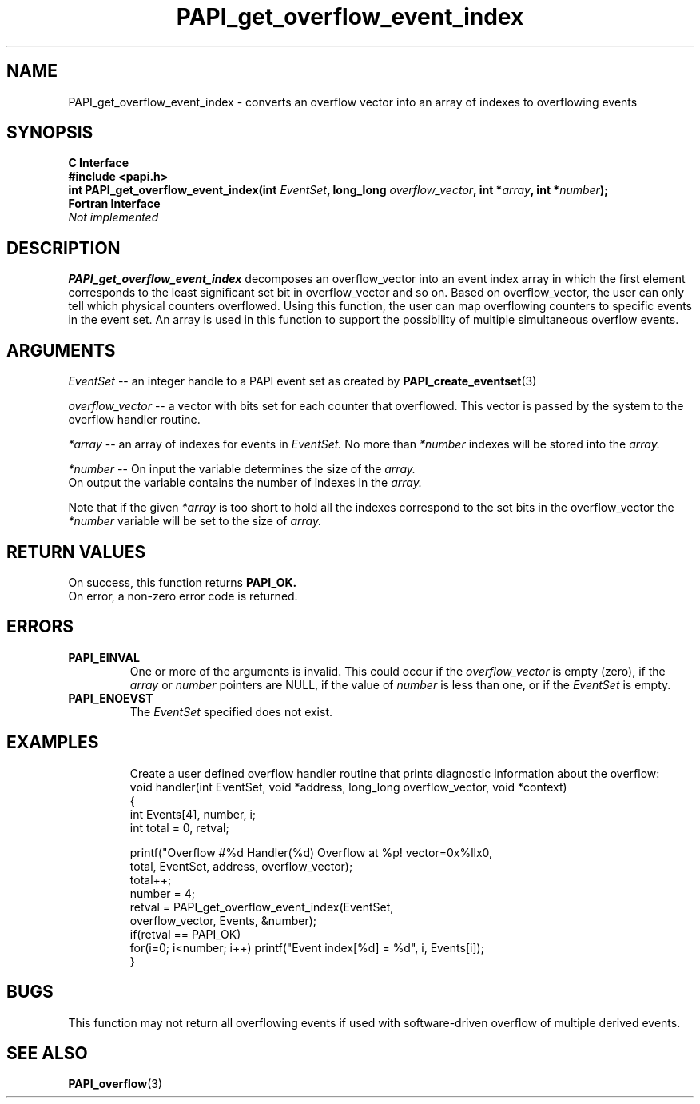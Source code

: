 .\" $Id: PAPI_get_overflow_event_index.3,v 1.4 2004-10-01 18:44:06 terpstra Exp $
.TH PAPI_get_overflow_event_index 3 "September, 2004" "PAPI Programmer's Reference" "PAPI"

.SH NAME
PAPI_get_overflow_event_index \- converts an overflow vector into an array of indexes to overflowing events

.SH SYNOPSIS
.B C Interface
.nf
.B #include <papi.h>
.BI "int PAPI_get_overflow_event_index(int " EventSet ", long_long " overflow_vector ", int *" array ", int *" number ");"
.fi
.B Fortran Interface
.nf
.I Not implemented
.fi

.SH DESCRIPTION
.LP
.B PAPI_get_overflow_event_index
decomposes an overflow_vector into an event index array in which the first element 
corresponds to the least significant set bit in overflow_vector and so on. 
Based on overflow_vector, the user can only tell which physical counters overflowed. 
Using this function, the user can map overflowing counters to specific events in the 
event set. An array is used in this function to support the possibility of multiple
simultaneous overflow events. 

.SH ARGUMENTS
.I EventSet 
--  an integer handle to a PAPI event set as created by
.BR "PAPI_create_eventset" (3)
.LP
.I overflow_vector 
--  a vector with bits set for each counter that overflowed. 
This vector is passed by the system to the overflow handler routine.
.LP
.I *array 
-- an array of indexes for events in
.I EventSet.
No more than 
.I *number
indexes will be stored into the 
.I array.
.LP
.I *number 
-- On input the variable determines the size of the 
.I array.
 On output the variable contains the number of indexes in the
.I array.
.LP
Note that if the given
.I *array
is too short to hold all the indexes correspond to the set bits in the overflow_vector the
.I *number
variable will be set to the size of 
.I array.

.SH RETURN VALUES
On success, this function returns
.B "PAPI_OK."
 On error, a non-zero error code is returned.

.SH ERRORS
.TP
.B "PAPI_EINVAL"
One or more of the arguments is invalid. This could occur if the
.I overflow_vector 
is empty (zero), if the
.I array
or
.I number
pointers are NULL, if the value of
.I number
is less than one, or if the 
.I EventSet
is empty.
.TP
.B "PAPI_ENOEVST"
The 
.I EventSet
specified does not exist.
.TP

.SH EXAMPLES
Create a user defined overflow handler routine that prints diagnostic
information about the overflow:
.nf
.if t .ft CW
void handler(int EventSet, void *address, long_long overflow_vector, void *context)
{
  int Events[4], number, i;
  int total = 0, retval;
  
   printf("Overflow #%d\n  Handler(%d) Overflow at %p! vector=0x%llx\n",
     total, EventSet, address, overflow_vector);
   total++;
   number = 4;
   retval = PAPI_get_overflow_event_index(EventSet,
                 overflow_vector, Events, &number);
   if(retval == PAPI_OK)
     for(i=0; i<number; i++) printf("Event index[%d] = %d", i, Events[i]);
}
.if t .ft P
.fi

.SH BUGS
This function may not return all overflowing events if used with 
software-driven overflow of multiple derived events.

.SH SEE ALSO
.BR PAPI_overflow "(3)" 
